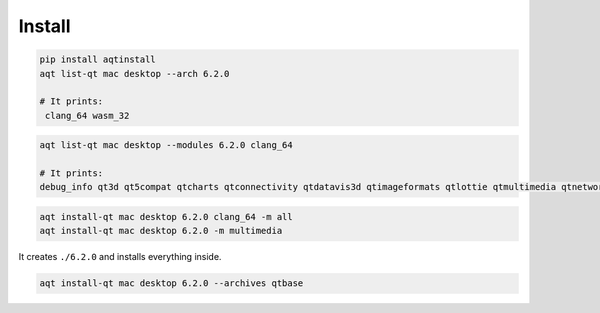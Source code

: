 Install
=======

.. code-block:: bash

   pip install aqtinstall
   aqt list-qt mac desktop --arch 6.2.0

   # It prints:
    clang_64 wasm_32

.. code-block:: bash

  aqt list-qt mac desktop --modules 6.2.0 clang_64

  # It prints:
  debug_info qt3d qt5compat qtcharts qtconnectivity qtdatavis3d qtimageformats qtlottie qtmultimedia qtnetworkauth qtpositioning qtquick3d qtquicktimeline qtremoteobjects qtscxml qtsensors qtserialbus qtserialport qtshadertools qtvirtualkeyboard qtwebchannel qtwebengine qtwebsockets qtwebview

.. code-block:: bash

    aqt install-qt mac desktop 6.2.0 clang_64 -m all
    aqt install-qt mac desktop 6.2.0 -m multimedia

It creates ``./6.2.0`` and installs everything inside.

.. code-block:: bash

    aqt install-qt mac desktop 6.2.0 --archives qtbase
